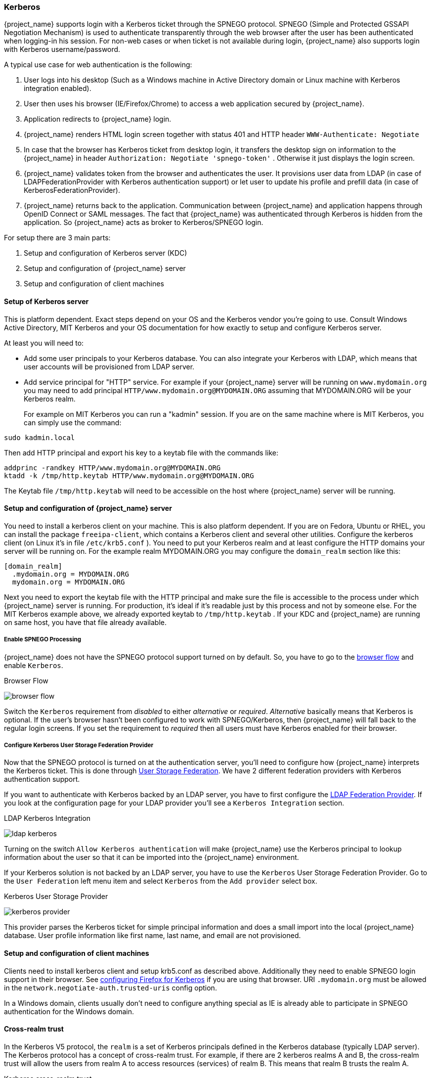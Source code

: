 [[_kerberos]]

=== Kerberos

{project_name} supports login with a Kerberos ticket through the SPNEGO protocol.
SPNEGO (Simple and Protected GSSAPI Negotiation Mechanism) is used to authenticate transparently through the web browser after the user
has been authenticated when logging-in his session.
For non-web cases or when ticket is not available during login, {project_name} also supports login with Kerberos username/password.

A typical use case for web authentication is the following:

. User logs into his desktop (Such as a Windows machine in Active Directory domain or Linux machine with Kerberos integration enabled).
. User then uses his browser (IE/Firefox/Chrome) to access a web application secured by {project_name}.
. Application redirects to {project_name} login.
. {project_name} renders HTML login screen together with status 401 and HTTP header `WWW-Authenticate: Negotiate`
. In case that the browser has Kerberos ticket from desktop login, it transfers the desktop sign on information to the {project_name}
  in header `Authorization: Negotiate 'spnego-token'` . Otherwise it just displays the login screen.
. {project_name} validates token from the browser and authenticates the user.
  It provisions user data from LDAP (in case of LDAPFederationProvider with Kerberos authentication support) or let user
  to update his profile and prefill data (in case of KerberosFederationProvider).
. {project_name} returns back to the application.
  Communication between {project_name} and application happens through OpenID Connect or SAML messages.
  The fact that {project_name} was authenticated through Kerberos is hidden from the application.
  So {project_name} acts as broker to Kerberos/SPNEGO login.

For setup there are 3 main parts:

. Setup and configuration of Kerberos server (KDC)
. Setup and configuration of {project_name} server
. Setup and configuration of client machines

==== Setup of Kerberos server

This is platform dependent.
Exact steps depend on your OS and the Kerberos vendor you're going to use.
Consult Windows Active Directory, MIT Kerberos and your OS documentation for how exactly to setup and configure Kerberos server.

At least you will need to:

* Add some user principals to your Kerberos database.
  You can also integrate your Kerberos with LDAP, which means that user accounts will be provisioned from LDAP server.
* Add service principal for "HTTP" service.
  For example if your {project_name} server will be running on `www.mydomain.org` you may need to add principal `HTTP/www.mydomain.org@MYDOMAIN.ORG`
  assuming that MYDOMAIN.ORG will be your Kerberos realm.
+
For example on MIT Kerberos you can run a "kadmin" session.
If you are on the same machine where is MIT Kerberos, you can simply use the command:

[source]
----
sudo kadmin.local
----
Then add HTTP principal and export his key to a keytab file with the commands like:

[source]
----

addprinc -randkey HTTP/www.mydomain.org@MYDOMAIN.ORG
ktadd -k /tmp/http.keytab HTTP/www.mydomain.org@MYDOMAIN.ORG
----

The Keytab file `/tmp/http.keytab` will need to be accessible on the host where {project_name} server will be running.

==== Setup and configuration of {project_name} server

You need to install a kerberos client on your machine.  This is also platform dependent.
If you are on Fedora, Ubuntu or RHEL, you can install the package `freeipa-client`, which contains a Kerberos client and several other utilities.
Configure the kerberos client (on Linux it's in file `/etc/krb5.conf` ). You need to put your Kerberos realm and at least configure the HTTP domains your server will be running on.
For the example realm MYDOMAIN.ORG you may configure the `domain_realm` section like this:

[source]
----
[domain_realm]
  .mydomain.org = MYDOMAIN.ORG
  mydomain.org = MYDOMAIN.ORG
----

Next you need to export the keytab file with the HTTP principal and make sure the file is accessible to the process under which {project_name} server is running.
For production, it's ideal if it's readable just by this process and not by someone else.
For the MIT Kerberos example above, we already exported keytab to `/tmp/http.keytab` . If your KDC and {project_name} are running on same host,
you have that file already available.

===== Enable SPNEGO Processing

{project_name} does not have the SPNEGO protocol support turned on by default.  So, you have to go to the <<_authentication-flows, browser flow>>
and enable `Kerberos`.

.Browser Flow
image:{project_images}/browser-flow.png[]

Switch the `Kerberos` requirement from _disabled_ to either _alternative_ or _required_.  _Alternative_ basically means that Kerberos is optional.  If
the user's browser hasn't been configured to work with SPNEGO/Kerberos, then {project_name} will fall back to the regular login screens.  If you set the requirement
to _required_ then all users must have Kerberos enabled for their browser.

===== Configure Kerberos User Storage Federation Provider

Now that the SPNEGO protocol is turned on at the authentication server, you'll need to configure how {project_name} interprets the Kerberos ticket.
This is done through <<_user-storage-federation,User Storage Federation>>. We have 2 different federation providers with Kerberos authentication support.

If you want to authenticate with Kerberos backed by an LDAP server, you have to first configure the <<_ldap, LDAP Federation Provider>>.
If you look at the configuration page for your LDAP provider you'll see a `Kerberos Integration` section.

.LDAP Kerberos Integration
image:{project_images}/ldap-kerberos.png[]

Turning on the switch `Allow Kerberos authentication` will make {project_name} use the Kerberos principal to lookup information about the user so that it can
be imported into the {project_name} environment.

If your Kerberos solution is not backed by an LDAP server, you have to use the `Kerberos` User Storage Federation Provider.  Go to the `User Federation`
left menu item and select `Kerberos` from the `Add provider` select box.

.Kerberos User Storage Provider
image:{project_images}/kerberos-provider.png[]

This provider parses the Kerberos ticket for simple principal information and does a small import into the local {project_name} database.
User profile information like first name, last name, and email are not provisioned.

==== Setup and configuration of client machines

Clients need to install kerberos client and setup krb5.conf as described above.
Additionally they need to enable SPNEGO login support in their browser.
See link:http://www.microhowto.info/howto/configure_firefox_to_authenticate_using_spnego_and_kerberos.html[configuring Firefox for Kerberos] if you are using that browser.
URI `.mydomain.org` must be allowed in the `network.negotiate-auth.trusted-uris` config option.

In a Windows domain, clients usually don't need to configure anything special as IE is already able to participate in SPNEGO authentication for the Windows domain.

ifeval::[{project_community}==true]
==== Example setups

For easier testing with Kerberos, we provided some example setups to test.

===== {project_name} and FreeIPA docker image

Once you install https://www.docker.com/[docker], you can run docker image with FreeIPA server installed.
FreeIPA provides integrated security solution with MIT Kerberos and 389 LDAP server among other things . The image provides also {project_name}
server configured with LDAP Federation provider and enabled SPNEGO/Kerberos authentication against the FreeIPA server.
See details https://github.com/mposolda/keycloak-freeipa-docker/blob/master/README.md[here] .

===== ApacheDS testing Kerberos server

For quick testing and unit tests, we use a very simple http://directory.apache.org/apacheds/[ApacheDS] Kerberos server.
You need to build {project_name} from sources and then run the Kerberos server with maven-exec-plugin from our testsuite.
See details https://github.com/keycloak/keycloak/blob/master/docs/tests.md#kerberos-server[here] .
endif::[]



==== Cross-realm trust

In the Kerberos V5 protocol, the `realm` is a set of Kerberos principals defined in the Kerberos database (typically LDAP server).
The Kerberos protocol has a concept of cross-realm trust. For example, if there are 2 kerberos realms A and B, the cross-realm trust
will allow the users from realm A to access resources (services) of realm B. This means that realm B trusts the realm A.

.Kerberos cross-realm trust
image:images/kerberos-trust-basic.png[]


The {project_name} server has support for cross-realm trust. There are few things which need to be done to achieve this:

* Configure the Kerberos servers for the cross-realm trust. This step is dependent on the concrete Kerberos server implementations used.
In general, it is needed to add the Kerberos principal `krbtgt/B@A` to both Kerberos databases of realm A and B. It is needed that
this principal has same keys on both Kerberos realms. This is usually achieved when the principals have same password, key version number
and there are same ciphers used in both realms. It is recommended to consult the Kerberos server documentation for more details.

NOTE: The cross-realm trust is unidirectional by default. If you want bidirectional trust to have realm A also trust realm B,
you must also add the principal `krbtgt/A@B` to both Kerberos databases. However, trust is transitive by default. If realm B
trusts realm A and realm C trusts realm B, then realm C automatically trusts realm A without a need to have principal `krbtgt/C@A`
available. Some additional configuration (for example `capaths`) may be needed to configure on Kerberos client side, so that
the clients are able to find the trust path. Consult the Kerberos documentation for more details.


* Configure {project_name} server

** If you use an LDAP storage provider with Kerberos support, you need to configure the server principal for realm B as in this
example: `HTTP/mydomain.com@B`. The LDAP server must be able to find the users from realm A if you want users from realm A to
successfully authenticate to {project_name}, as {project_name} server must be able to do SPNEGO flow and then find the users.
For example, kerberos principal user `john@A` must be available as a user in the LDAP under an LDAP DN
such as `uid=john,ou=People,dc=example,dc=com`. If you want both users from realm A and B to authenticate, you need to ensure
that LDAP is able to find users from both realms A and B. We want to improve this limitation in future versions, so you can
potentially create more separate LDAP providers for separate realms and ensure that SPNEGO works for both of them.

** If you use a Kerberos user storage provider (typically the Kerberos without LDAP integration), you need to configure the
server principal as `HTTP/mydomain.com@B` and users from both Kerberos realms A and B should be able to authenticate.

WARNING: For the Kerberos user storage provider, it is recommended that there are no conflicting users among kerberos realms. If
conflicting users exist, they will be mapped to the same {project_name} user. This is also something, which we want to improve in
future versions and provide some more flexible mappings from Kerberos principals to {project_name} usernames.

==== Troubleshooting

If you have issues, we recommend that you enable additional logging to debug the problem:

* Enable `Debug` flag in admin console for Kerberos or LDAP federation providers
* Enable Kerberos logging: 
** For Windows OS, update the file: `C:\Aerobase\Runtime\unifiedpush-server\bin\standalone.conf.bat`
*** Update JAVA_OPTS 
`set "JAVA_OPTS=%JAVA_OPTS% -Djboss.bind.address.private=10.142.0.4 -Dsun.security.krb5.debug=true -Dsun.security.spnego.debug=true -Dspring.profiles.active=default"`` 
** For Linux OS, update the file: `/var/opt/unifiedpush/unifiedpush-server/bin/standalone.conf``
*** Update JAVA_OPTS 
`JAVA_OPTS="$JAVA_OPTS -Djboss.bind.address.private=172.17.0.6 -Dspring.profiles.active=default -Dsun.security.krb5.debug=true -Dsun.security.spnego.debug=true" ``

